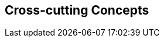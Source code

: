 ifndef::imagesdir[:imagesdir: ../images]

[[section-concepts]]
== Cross-cutting Concepts

ifdef::arc42help[]
[role="arc42help"]

=== 1. Domain and Integration Concepts
The WIChat system relies on the seamless integration of multiple external sources to generate dynamic content:
  
==== Integration with External Sources
WIChat leverages external data from Wikidata and a Large Language Model (LLM) for automatically generating questions, hints, and related images. This integration follows RESTful API principles with JSON as the primary data exchange format. Key considerations include:
  
* **API Gateway and Mediator Pattern:** An API gateway is implemented to manage and route requests to external services. A mediator layer decouples the integration logic from core business functionalities.
* **Asynchronous Processing:** To improve performance and responsiveness, calls to external services are handled asynchronously. This includes the use of message queues to decouple request processing and ensure smooth operation during peak loads.
* **Error Handling and Retry Logic:** Robust error handling mechanisms are in place to manage API failures or slow responses. Automated retries, circuit breakers, and fallback strategies are applied to minimize disruption.
* **Data Validation:** Incoming data from external sources is rigorously validated to prevent issues like data inconsistency or LLM hallucinations, ensuring that only high-quality information is used in the application.

==== Integration Patterns
The architecture employs several integration patterns to maintain loose coupling and facilitate scalability:
  
* **Facade Pattern:** A facade provides a simplified interface to complex subsystems (Wikidata and LLM integration).
* **Adapter Pattern:** Custom adapters transform external data into the internal domain model, allowing for easy substitution of external providers.
* **Event-driven Architecture:** Events triggered by external data changes or updates allow the system to react in real time, further enhancing responsiveness.
* **Quality Assurance:** Implementing automated testing and validation processes ensures that generated content meets predefined standards before being published.


=== 2. Content Generation Management
Given that images, hints, and questions are generated dynamically, it is crucial to maintain content quality and consistency:

==== Business Rules and Validation
* **Quality Assurance:** Business rules are established to filter and validate automatically generated content. Confidence thresholds are defined to determine acceptable levels of uncertainty in LLM responses.
* **Fallback Strategies:** In cases where the content does not meet quality standards, predefined fallback strategies are triggered. These may include generating content from alternative data sources or providing default hints.
* **Caching Mechanisms:** Frequently requested or computed data is cached to reduce latency and minimize redundant calls to external APIs.
* **Logging and Monitoring:** Detailed logs capture content generation events and errors, enabling continuous monitoring and rapid debugging of issues.

==== Continuous Improvement
* **Feedback Loop:** User feedback on content quality is collected and analyzed to iteratively improve the generation algorithms and validation rules.
* **Machine Learning Enhancements:** The system incorporates machine learning techniques to refine content generation over time, using historical data to predict and adjust quality parameters.


=== 3. Security and Access Control
Ensuring the security of user data and the integrity of system operations is paramount:

==== Authentication and Authorization
* **Robust Authentication:** Secure user authentication methods (e.g., OAuth 2.0, multi-factor authentication) are employed to verify user identity.
* **Fine-grained Authorization:** Role-based access control (RBAC) and attribute-based access control (ABAC) mechanisms ensure that users only have access to permitted functionalities and data.
* **Session Management:** Secure session handling is enforced, including session timeout and token revocation policies.

==== Data Protection and Privacy
* **Encryption:** All sensitive data, both in transit and at rest, is protected using industry-standard encryption protocols (e.g., TLS, AES).
* **Audit Trails:** Comprehensive audit logs track user actions and system events, enabling regular security reviews and forensic analysis.
* **Compliance:** The system adheres to relevant data protection regulations and standards, ensuring user privacy and legal compliance.

==== Continuous Security Practices
* **Vulnerability Assessments:** Regular security audits and penetration testing are conducted to identify and address potential vulnerabilities.
* **Incident Response:** A robust incident response plan is in place to manage and mitigate security breaches swiftly and effectively.


=== 4. Scalability and Performance
The architectural design of WIChat ensures that the system can handle fluctuating loads and maintain high performance:

==== Scalability Strategies
* **Horizontal and Vertical Scaling:** The system is designed to support both horizontal scaling (adding more servers) and vertical scaling (enhancing server capacity) as needed.
* **Load Balancing:** Distributed load balancers ensure that incoming requests are efficiently distributed across available resources, reducing bottlenecks.
* **Microservices Architecture:** A microservices-based design allows individual components to scale independently, promoting flexibility and resilience.
* **Caching and Asynchronous Processing:** Extensive use of caching (e.g., in-memory caches, CDN) and asynchronous processing helps minimize latency and improve throughput during high demand periods.

==== Performance Optimization
* **Resource Monitoring:** Continuous monitoring of system metrics (CPU, memory, network usage) ensures that performance remains within acceptable thresholds.
* **Optimized Data Access:** Database queries and data storage mechanisms are optimized to support rapid data retrieval and updates.
* **Load Testing:** Regular load and stress tests simulate peak usage scenarios to validate performance and identify potential weaknesses.


=== 5. Consistency in User Experience (UX)
A unified user experience is essential for user satisfaction and system usability:

==== UI/UX Guidelines
* **Design Consistency:** Adherence to a comprehensive style guide ensures that all user interfaces are consistent in terms of colors, typography, and layout.
* **Responsive Design:** The application is designed to function seamlessly across various devices, including desktops, tablets, and smartphones.
* **User-Centered Design:** Interfaces are crafted based on user feedback and usability testing, ensuring intuitive navigation and interaction.
* **Real-Time Feedback:** Mechanisms for providing immediate feedback (e.g., progress indicators, confirmation messages) enhance the overall user experience.
